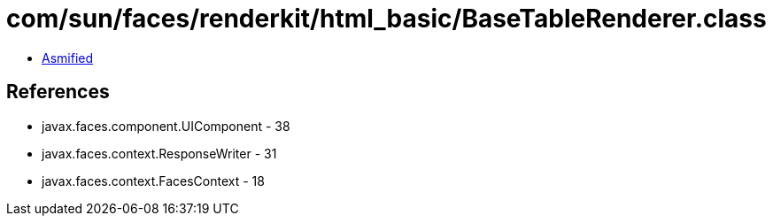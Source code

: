 = com/sun/faces/renderkit/html_basic/BaseTableRenderer.class

 - link:BaseTableRenderer-asmified.java[Asmified]

== References

 - javax.faces.component.UIComponent - 38
 - javax.faces.context.ResponseWriter - 31
 - javax.faces.context.FacesContext - 18
